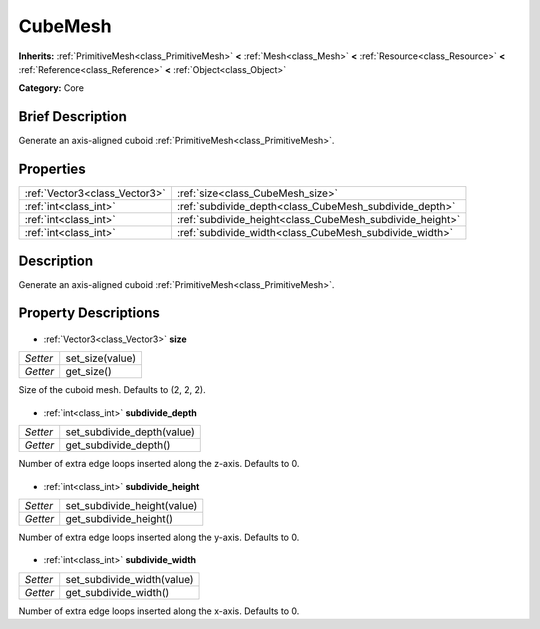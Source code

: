 .. Generated automatically by doc/tools/makerst.py in Godot's source tree.
.. DO NOT EDIT THIS FILE, but the CubeMesh.xml source instead.
.. The source is found in doc/classes or modules/<name>/doc_classes.

.. _class_CubeMesh:

CubeMesh
========

**Inherits:** :ref:`PrimitiveMesh<class_PrimitiveMesh>` **<** :ref:`Mesh<class_Mesh>` **<** :ref:`Resource<class_Resource>` **<** :ref:`Reference<class_Reference>` **<** :ref:`Object<class_Object>`

**Category:** Core

Brief Description
-----------------

Generate an axis-aligned cuboid :ref:`PrimitiveMesh<class_PrimitiveMesh>`.

Properties
----------

+-------------------------------+----------------------------------------------------------+
| :ref:`Vector3<class_Vector3>` | :ref:`size<class_CubeMesh_size>`                         |
+-------------------------------+----------------------------------------------------------+
| :ref:`int<class_int>`         | :ref:`subdivide_depth<class_CubeMesh_subdivide_depth>`   |
+-------------------------------+----------------------------------------------------------+
| :ref:`int<class_int>`         | :ref:`subdivide_height<class_CubeMesh_subdivide_height>` |
+-------------------------------+----------------------------------------------------------+
| :ref:`int<class_int>`         | :ref:`subdivide_width<class_CubeMesh_subdivide_width>`   |
+-------------------------------+----------------------------------------------------------+

Description
-----------

Generate an axis-aligned cuboid :ref:`PrimitiveMesh<class_PrimitiveMesh>`.

Property Descriptions
---------------------

  .. _class_CubeMesh_size:

- :ref:`Vector3<class_Vector3>` **size**

+----------+-----------------+
| *Setter* | set_size(value) |
+----------+-----------------+
| *Getter* | get_size()      |
+----------+-----------------+

Size of the cuboid mesh. Defaults to (2, 2, 2).

  .. _class_CubeMesh_subdivide_depth:

- :ref:`int<class_int>` **subdivide_depth**

+----------+----------------------------+
| *Setter* | set_subdivide_depth(value) |
+----------+----------------------------+
| *Getter* | get_subdivide_depth()      |
+----------+----------------------------+

Number of extra edge loops inserted along the z-axis. Defaults to 0.

  .. _class_CubeMesh_subdivide_height:

- :ref:`int<class_int>` **subdivide_height**

+----------+-----------------------------+
| *Setter* | set_subdivide_height(value) |
+----------+-----------------------------+
| *Getter* | get_subdivide_height()      |
+----------+-----------------------------+

Number of extra edge loops inserted along the y-axis. Defaults to 0.

  .. _class_CubeMesh_subdivide_width:

- :ref:`int<class_int>` **subdivide_width**

+----------+----------------------------+
| *Setter* | set_subdivide_width(value) |
+----------+----------------------------+
| *Getter* | get_subdivide_width()      |
+----------+----------------------------+

Number of extra edge loops inserted along the x-axis. Defaults to 0.

